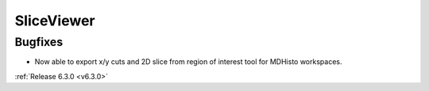 SliceViewer
-----------

Bugfixes
########
- Now able to export x/y cuts and 2D slice from region of interest tool for MDHisto workspaces.

:ref:`Release 6.3.0 <v6.3.0>`
